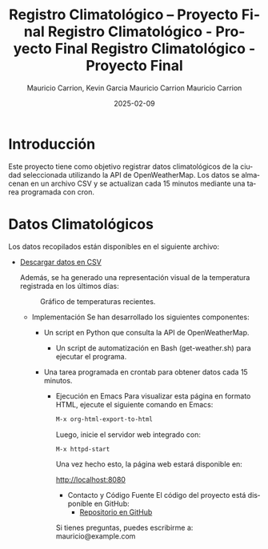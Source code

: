 #+options: ':nil *:t -:t ::t <:t H:3 \n:nil ^:t arch:headline
#+options: author:t broken-links:nil c:nil creator:nil
#+options: d:(not "LOGBOOK") date:t e:t email:nil expand-links:t f:t
#+options: inline:t num:t p:nil pri:nil prop:nil stat:t tags:t
#+options: tasks:t tex:t timestamp:t title:t toc:t todo:t |:t
#+title: Registro Climatológico – Proyecto Final
#+date: 2024-08-07
#+author: Mauricio Carrion, Kevin Garcia
#+email: mauricio.carrion@epn.edu.ec, kevin.garcia@epn.edu.ec
#+language: es
#+select_tags: export
#+exclude_tags: noexport
#+creator: Emacs 27.1 (Org mode 9.7.5)
#+cite_export:
#+TITLE: Registro Climatológico - Proyecto Final
#+AUTHOR: Mauricio Carrion
#+DATE: 2025-02-09
#+OPTIONS: toc:nil

#+TITLE: Registro Climatológico - Proyecto Final
#+AUTHOR: Mauricio Carrion
#+DATE: 2025-02-09
#+OPTIONS: toc:nil

* Introducción
Este proyecto tiene como objetivo registrar datos climatológicos de la ciudad seleccionada utilizando la API de OpenWeatherMap. Los datos se almacenan en un archivo CSV y se actualizan cada 15 minutos mediante una tarea programada con cron.

* Datos Climatológicos
Los datos recopilados están disponibles en el siguiente archivo:

- [[file:clima-Barcelona-hoy.csv][Descargar datos en CSV]]

  Además, se ha generado una representación visual de la temperatura registrada en los últimos días:

  #+CAPTION: Gráfico de temperaturas recientes.
  [[file:data/temp-graph.png]]

  * Implementación
    Se han desarrollado los siguientes componentes:
    - Un script en Python que consulta la API de OpenWeatherMap.
      - Un script de automatización en Bash (get-weather.sh) para ejecutar el programa.
	- Una tarea programada en crontab para obtener datos cada 15 minutos.

	  * Ejecución en Emacs
	    Para visualizar esta página en formato HTML, ejecute el siguiente comando en Emacs:

	    #+BEGIN_SRC emacs-lisp
	    M-x org-html-export-to-html
	    #+END_SRC

	    Luego, inicie el servidor web integrado con:

	    #+BEGIN_SRC emacs-lisp
	    M-x httpd-start
	    #+END_SRC

	    Una vez hecho esto, la página web estará disponible en:

	    http://localhost:8080

	    * Contacto y Código Fuente
	      El código del proyecto está disponible en GitHub:
	      - [[https://github.com/FervidEmpress01/Clima-Ciudad-App][Repositorio en GitHub]]

		Si tienes preguntas, puedes escribirme a: mauricio@example.com

		
